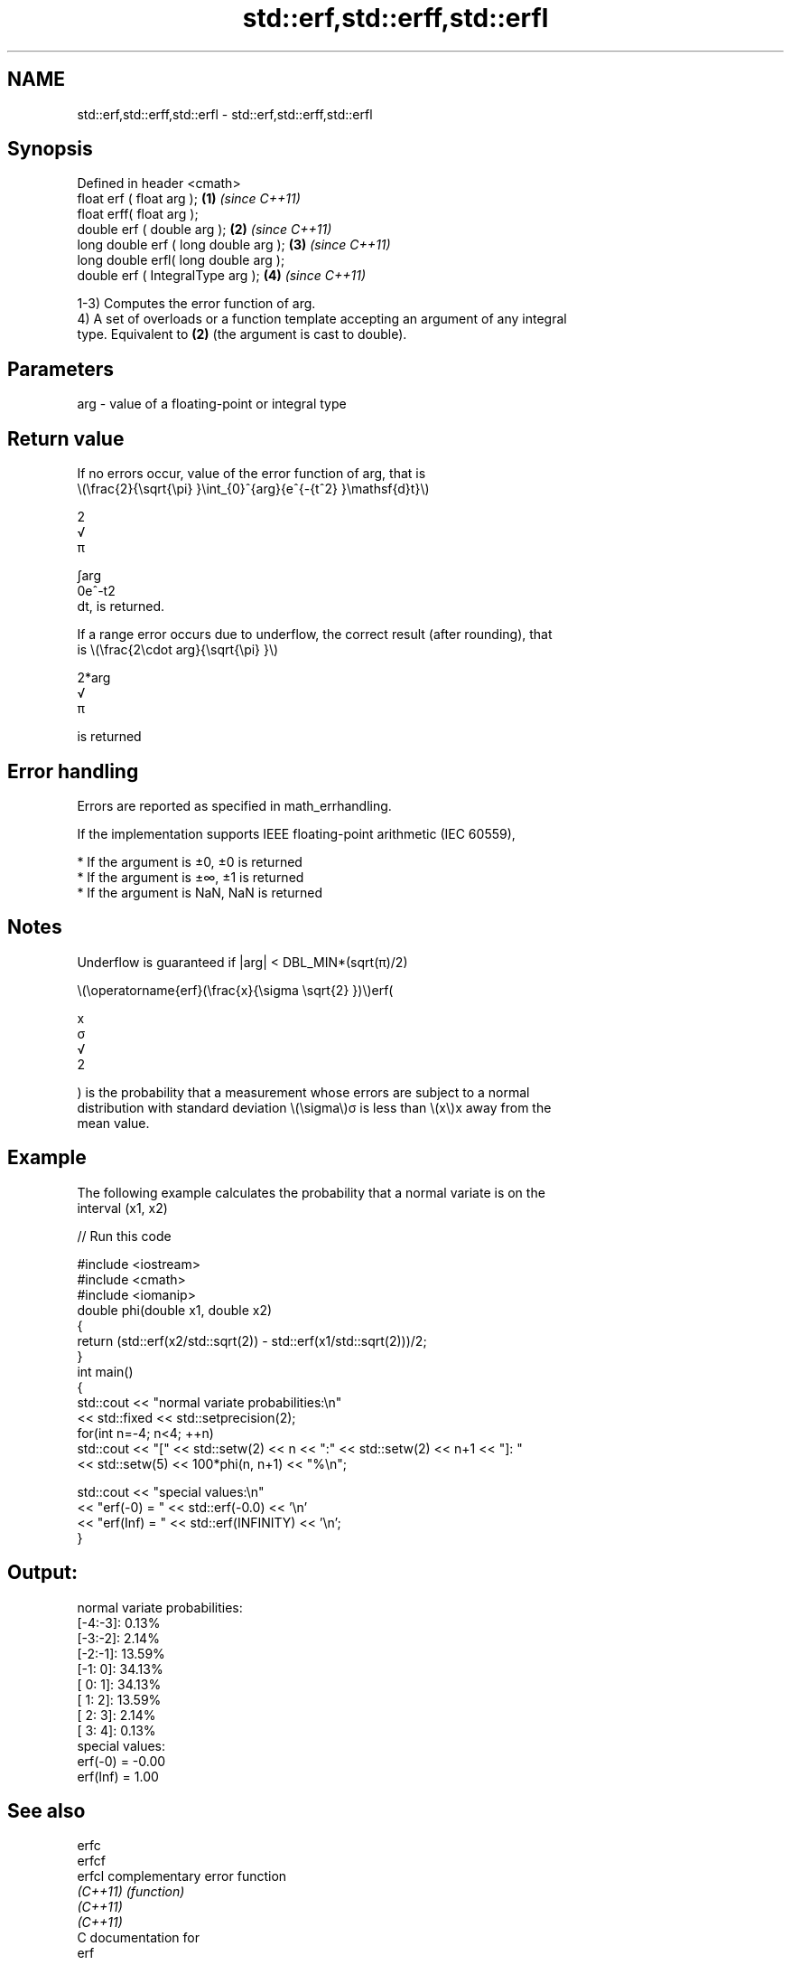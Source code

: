 .TH std::erf,std::erff,std::erfl 3 "2021.11.17" "http://cppreference.com" "C++ Standard Libary"
.SH NAME
std::erf,std::erff,std::erfl \- std::erf,std::erff,std::erfl

.SH Synopsis
   Defined in header <cmath>
   float       erf ( float arg );        \fB(1)\fP \fI(since C++11)\fP
   float       erff( float arg );
   double      erf ( double arg );       \fB(2)\fP \fI(since C++11)\fP
   long double erf ( long double arg );  \fB(3)\fP \fI(since C++11)\fP
   long double erfl( long double arg );
   double      erf ( IntegralType arg ); \fB(4)\fP \fI(since C++11)\fP

   1-3) Computes the error function of arg.
   4) A set of overloads or a function template accepting an argument of any integral
   type. Equivalent to \fB(2)\fP (the argument is cast to double).

.SH Parameters

   arg - value of a floating-point or integral type

.SH Return value

   If no errors occur, value of the error function of arg, that is
   \\(\\frac{2}{\\sqrt{\\pi} }\\int_{0}^{arg}{e^{-{t^2} }\\mathsf{d}t}\\)

   2
   √
   π

   ∫arg
   0e^-t2
   dt, is returned.

   If a range error occurs due to underflow, the correct result (after rounding), that
   is \\(\\frac{2\\cdot arg}{\\sqrt{\\pi} }\\)

   2*arg
   √
   π

   is returned

.SH Error handling

   Errors are reported as specified in math_errhandling.

   If the implementation supports IEEE floating-point arithmetic (IEC 60559),

     * If the argument is ±0, ±0 is returned
     * If the argument is ±∞, ±1 is returned
     * If the argument is NaN, NaN is returned

.SH Notes

   Underflow is guaranteed if |arg| < DBL_MIN*(sqrt(π)/2)

   \\(\\operatorname{erf}(\\frac{x}{\\sigma \\sqrt{2} })\\)erf(

   x
   σ
   √
   2

   ) is the probability that a measurement whose errors are subject to a normal
   distribution with standard deviation \\(\\sigma\\)σ is less than \\(x\\)x away from the
   mean value.

.SH Example

   The following example calculates the probability that a normal variate is on the
   interval (x1, x2)


// Run this code

 #include <iostream>
 #include <cmath>
 #include <iomanip>
 double phi(double x1, double x2)
 {
     return (std::erf(x2/std::sqrt(2)) - std::erf(x1/std::sqrt(2)))/2;
 }
 int main()
 {
     std::cout << "normal variate probabilities:\\n"
               << std::fixed << std::setprecision(2);
     for(int n=-4; n<4; ++n)
         std::cout << "[" << std::setw(2) << n << ":" << std::setw(2) << n+1 << "]: "
                   << std::setw(5) << 100*phi(n, n+1) << "%\\n";

     std::cout << "special values:\\n"
               << "erf(-0) = " << std::erf(-0.0) << '\\n'
               << "erf(Inf) = " << std::erf(INFINITY) << '\\n';
 }

.SH Output:

 normal variate probabilities:
 [-4:-3]:  0.13%
 [-3:-2]:  2.14%
 [-2:-1]: 13.59%
 [-1: 0]: 34.13%
 [ 0: 1]: 34.13%
 [ 1: 2]: 13.59%
 [ 2: 3]:  2.14%
 [ 3: 4]:  0.13%
 special values:
 erf(-0) = -0.00
 erf(Inf) = 1.00

.SH See also

   erfc
   erfcf
   erfcl   complementary error function
   \fI(C++11)\fP \fI(function)\fP
   \fI(C++11)\fP
   \fI(C++11)\fP
   C documentation for
   erf

.SH External links

   Weisstein, Eric W. "Erf." From MathWorld--A Wolfram Web Resource.
